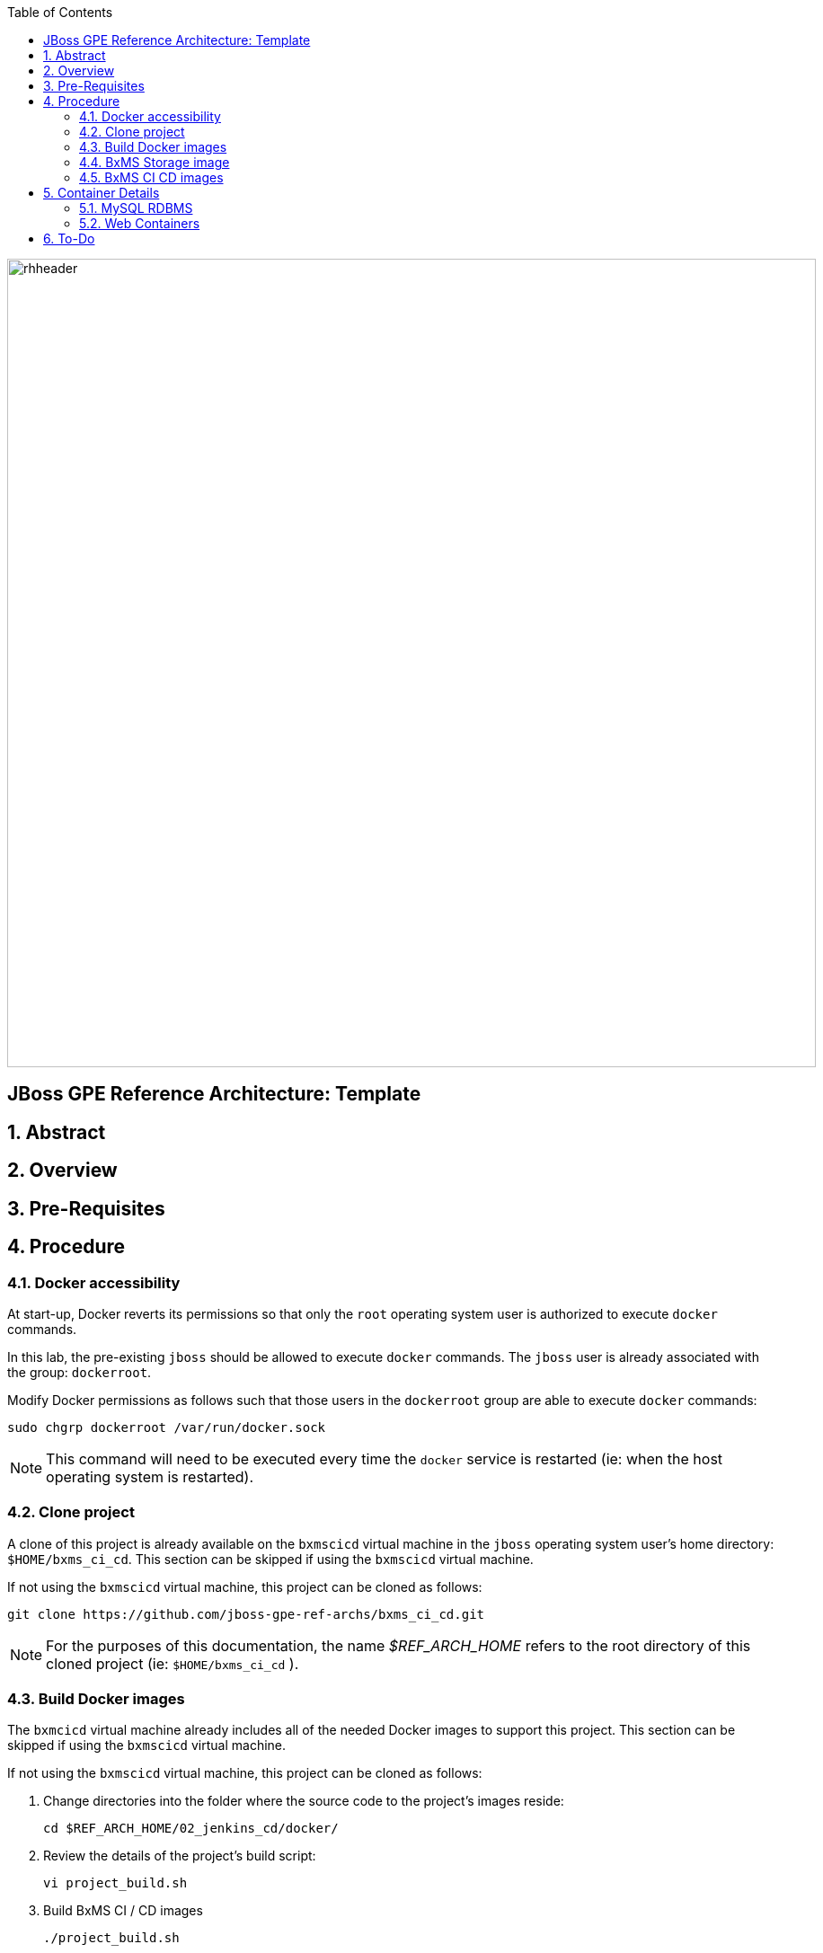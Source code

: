 :data-uri:
:toc2:
:rhtlink: link:https://www.redhat.com[Red Hat]

image::images/rhheader.png[width=900]

:numbered!:
[abstract]
== JBoss GPE Reference Architecture:  Template

:numbered:

== Abstract

== Overview

== Pre-Requisites

== Procedure

=== Docker accessibility
At start-up, Docker reverts its permissions so that only the `root` operating system user is authorized to execute `docker` commands.

In this lab, the pre-existing `jboss` should be allowed to execute `docker` commands.
The `jboss` user is already associated with the group: `dockerroot`.

Modify Docker permissions as follows such that those users in the `dockerroot` group are able to execute `docker` commands:

-----
sudo chgrp dockerroot /var/run/docker.sock
-----

NOTE:  This command will need to be executed every time the `docker` service is restarted (ie: when the host operating system is restarted).


=== Clone project
A clone of this project is already available on the `bxmscicd` virtual machine in the `jboss` operating system user's home directory: `$HOME/bxms_ci_cd`.
This section can be skipped if using the `bxmscicd` virtual machine.

If not using the `bxmscicd` virtual machine, this project can be cloned as follows:
 
-----
git clone https://github.com/jboss-gpe-ref-archs/bxms_ci_cd.git
-----

NOTE: For the purposes of this documentation, the name _$REF_ARCH_HOME_ refers to the root directory of this cloned project (ie: `$HOME/bxms_ci_cd` ).

=== Build Docker images
The `bxmcicd` virtual machine already includes all of the needed Docker images to support this project.
This section can be skipped if using the `bxmscicd` virtual machine.

If not using the `bxmscicd` virtual machine, this project can be cloned as follows:

. Change directories into the folder where the source code to the project's images reside:
+
-----
cd $REF_ARCH_HOME/02_jenkins_cd/docker/
-----
. Review the details of the project's build script:
+
-----
vi project_build.sh
-----
. Build BxMS CI / CD images
+
-----
./project_build.sh
-----

=== BxMS Storage image

. Start bxmcicd-storage container
+
-----
docker run -d --name=bxmscicd_storage bxmscicd-storage
-----
+
NOTE: After start-up, the `status` of the `bxmscicd-storage` container will be `Exited`.  
This is normal behavior as the container does not run an operating system process and is only used to attach to other running containers.

. Inspect mount paths of container volumes:
+
-----
docker inspect bxmscicd_storage
-----
+
In particular, review the mappings defined in the `Mounts` JSON array between the container `destination` and the `Source` directory on the host file system, ie:
+
-----
{
    "Destination": "/var/log/gitlab",
    "Driver": "local",
    "Mode": "",
    "Name": "b54ed365d3bf77312d68322858e81bc3a08df4899db285dfb80f77adf0f8e54a",
    "RW": true,
    "Source": "/var/lib/docker/volumes/b54ed365d3bf77312d68322858e81bc3a08df4899db285dfb80f77adf0f8e54a/_data"
},
-----

. View files (on host operating system) from mounted container volumes:
+
-----
sudo tree /var/lib/docker/volumes
-----

=== BxMS CI CD images

. If not already there, change directories to where the project's image source code resides:
+
-----
cd $REF_ARCH_HOME/02_jenkins_cd/docker/
-----
. Create and start `bxmscicd` containers from previously built images:
+
-----
docker-compose -p bpmscd up -d
-----

. View containers
+
-----
docker ps -a
-----

. Gain shell access to a running container
.. using `docker ps -a`, select the name of the container to gain shell access to. ie; `docker_nexus_1`
.. Execute:
+
-----
sudo nsenter -m -u -n -i -p -t `docker inspect --format '{{ .State.Pid }}' docker_nexus_1` /bin/bash
-----

. Stop containers
+
-----
docker-compose -p bpmscd stop
-----

. Delete all stopped containers
+
-----
docker rm $(docker ps -a -q)
-----

== Container Details

=== MySQL RDBMS

-----
mysql -h <fqdn> -u jboss -p bpmsdesign 
mysql -h <fqdn> -u jboss -p bpmstest
mysql -h <fqdn> -u jboss -p bpmsqa
mysql -h <fqdn> -u jboss -p bpmsprod
-----

Password for all of the above databases is: `jboss`

=== Web Containers

.Web container details
[width="100%",cols="1,2,4",options="header"]
|==============================================
|Container|URL|Server Log|User Credentials (userId / passwd)
|docker_nexus_1|<fqdn>:18080/nexus|/date/logs/nexus.log|admin / admin123
|docker_bpms-design_1|<fqdn>:28080/business-central||admin1 / admin
|docker_bpms-design_1|<fqdn>:28080/business-central||busadmin / busadmin
|docker_bpms-design_1|<fqdn>:28080/business-central||user1 / user
|docker_bpms-qa_1|<fqdn>:38080/kie-server/services/rest/server||admin1 / admin
|docker_bpms-prod_1|<fqdn>:48080/kie-server/services/rest/server||admin1 / admin
|docker_gitlab_1|<fqdn>:10080|/var/log/gitlab/gitlab/application.log|root / 5iveL!fe (password reset in Partner Demo System to: jb0ssredhat! )
|==============================================


== To-Do
. resolve this problem
. resolve that problem
=======

Prototype for ci/cd setup for JBoss BPMS

* bpms-design: user joe/joe. Roles=admin,analyst,user,kie-server,kiemgmt
* bpms-design: organizational unit 'acme'
* bpms-design: repository 'policyquote'
* local: repository 'policyquote' cloned from bpms.
* local: added .gitignore, set git user to joe@acme.org
* local: remote 'origin' renamed to 'bpms'
* gitlab: created user 'joe/redhat01'
* gitlab: uploaded ssh key 'id_rsa'
* gitlab: created group acme-insurance, member=joe
* local: added git remote for gitlab
+
----
$ git remote set-url origin ssh://git@localhost:10022/acme-insurance/policyquote.git
----
* jenkins: install plugin git-client, git, maven (update), workflow-aggregator
* gitlab: create project for workflow script
* nexus: add `http://download.devel.redhat.com/brewroot/repos/jb-bxms-6.2-build/latest/maven` repository
* nexus: added all repositories to public group
* jenkins image: configure git user settings
* gitlab: create user jenkins, add to group acme-insurance
* jenkins: create SSH key, added to Credentials plugin
* gitlab: uploaded jenkins SSH key
* note: bpms-runtime -> no support for quartz
* jenkins: when running script from git repo, sandboxed by default. Permissions must be set in http://172.17.1.128:8080/scriptApproval/
* gitlab: added webhook in policyquote project `http://172.17.1.151:8080/git/notifyCommit?url=ssh://git@gitlab/acme-insurance/policyquote.git`

In my setup I also use data volume containers - this allows me to respawn the docker images without losing the setup and data. The way I set this up:
* comment volumes-from statements in docker-compose.yml
* build the images : docker-compose -p bpmscd build
* smoke test the images
* if ok, create data volume containers for the images that require it, using the same image , eg:
docker create --name=bpmscd_mysql-bpms_data --volume=/var/lib/mysql/data bpmscd_mysql-bpms
* uncomment the volumes-from statements in docker-compose.yml
* launch the docker images : docker-compose -p bpmscd up -d

